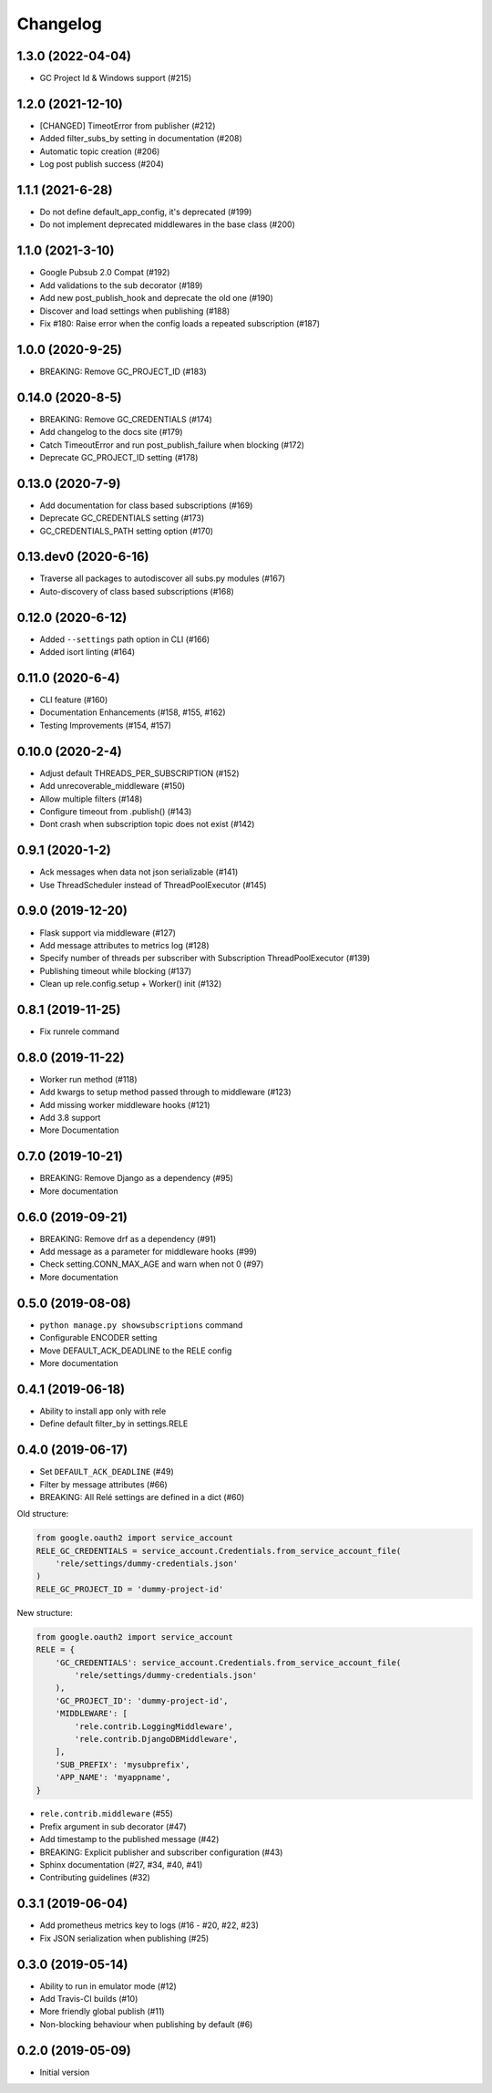 Changelog
=========

1.3.0 (2022-04-04)
-------------------
* GC Project Id & Windows support (#215)

1.2.0 (2021-12-10)
-------------------
* [CHANGED] TimeotError from publisher (#212)
* Added filter_subs_by setting in documentation (#208)
* Automatic topic creation (#206)
* Log post publish success (#204)

1.1.1 (2021-6-28)
-------------------
* Do not define default_app_config, it's deprecated (#199)
* Do not implement deprecated middlewares in the base class (#200)

1.1.0 (2021-3-10)
-------------------
* Google Pubsub 2.0 Compat (#192)
* Add validations to the sub decorator (#189)
* Add new post_publish_hook and deprecate the old one (#190)
* Discover and load settings when publishing (#188)
* Fix #180: Raise error when the config loads a repeated subscription (#187)

1.0.0 (2020-9-25)
-------------------
* BREAKING: Remove GC_PROJECT_ID (#183)

0.14.0 (2020-8-5)
-------------------
* BREAKING: Remove GC_CREDENTIALS (#174)
* Add changelog to the docs site (#179)
* Catch TimeoutError and run post_publish_failure when blocking (#172)
* Deprecate GC_PROJECT_ID setting (#178)

0.13.0 (2020-7-9)
-------------------
* Add documentation for class based subscriptions (#169)
* Deprecate GC_CREDENTIALS setting (#173)
* GC_CREDENTIALS_PATH setting option (#170)

0.13.dev0 (2020-6-16)
---------------------
* Traverse all packages to autodiscover all subs.py modules (#167)
* Auto-discovery of class based subscriptions (#168)

0.12.0 (2020-6-12)
-------------------
* Added ``--settings`` path option in CLI (#166)
* Added isort linting (#164)

0.11.0 (2020-6-4)
-------------------
* CLI feature (#160)
* Documentation Enhancements (#158, #155, #162)
* Testing Improvements (#154, #157)

0.10.0 (2020-2-4)
-------------------
* Adjust default THREADS_PER_SUBSCRIPTION (#152)
* Add unrecoverable_middleware (#150)
* Allow multiple filters (#148)
* Configure timeout from .publish() (#143)
* Dont crash when subscription topic does not exist (#142)

0.9.1 (2020-1-2)
-------------------
* Ack messages when data not json serializable (#141)
* Use ThreadScheduler instead of ThreadPoolExecutor (#145)

0.9.0 (2019-12-20)
-------------------
* Flask support via middleware (#127)
* Add message attributes to metrics log (#128)
* Specify number of threads per subscriber with Subscription ThreadPoolExecutor (#139)
* Publishing timeout while blocking (#137)
* Clean up rele.config.setup + Worker() init (#132)

0.8.1 (2019-11-25)
-------------------
* Fix runrele command

0.8.0 (2019-11-22)
-------------------
* Worker run method (#118)
* Add kwargs to setup method passed through to middleware (#123)
* Add missing worker middleware hooks (#121)
* Add 3.8 support
* More Documentation

0.7.0 (2019-10-21)
-------------------
* BREAKING: Remove Django as a dependency (#95)
* More documentation

0.6.0 (2019-09-21)
-------------------
* BREAKING: Remove drf as a dependency (#91)
* Add message as a parameter for middleware hooks (#99)
* Check setting.CONN_MAX_AGE and warn when not 0 (#97)
* More documentation

0.5.0 (2019-08-08)
-------------------
* ``python manage.py showsubscriptions`` command
* Configurable ENCODER setting
* Move DEFAULT_ACK_DEADLINE to the RELE config
* More documentation

0.4.1 (2019-06-18)
-------------------
* Ability to install app only with rele
* Define default filter_by in settings.RELE

0.4.0 (2019-06-17)
-------------------

* Set ``DEFAULT_ACK_DEADLINE`` (#49)
* Filter by message attributes (#66)
* BREAKING: All Relé settings are defined in a dict (#60)

Old structure:

.. code:: python

    from google.oauth2 import service_account
    RELE_GC_CREDENTIALS = service_account.Credentials.from_service_account_file(
        'rele/settings/dummy-credentials.json'
    )
    RELE_GC_PROJECT_ID = 'dummy-project-id'

New structure:

.. code:: python

    from google.oauth2 import service_account
    RELE = {
        'GC_CREDENTIALS': service_account.Credentials.from_service_account_file(
            'rele/settings/dummy-credentials.json'
        ),
        'GC_PROJECT_ID': 'dummy-project-id',
        'MIDDLEWARE': [
            'rele.contrib.LoggingMiddleware',
            'rele.contrib.DjangoDBMiddleware',
        ],
        'SUB_PREFIX': 'mysubprefix',
        'APP_NAME': 'myappname',
    }

* ``rele.contrib.middleware`` (#55)
* Prefix argument in sub decorator (#47)
* Add timestamp to the published message (#42)
* BREAKING: Explicit publisher and subscriber configuration (#43)
* Sphinx documentation (#27, #34, #40, #41)
* Contributing guidelines (#32)

0.3.1 (2019-06-04)
-------------------

* Add prometheus metrics key to logs (#16 - #20, #22, #23)
* Fix JSON serialization when publishing (#25)

0.3.0 (2019-05-14)
-------------------

* Ability to run in emulator mode (#12)
* Add Travis-CI builds (#10)
* More friendly global publish (#11)
* Non-blocking behaviour when publishing by default (#6)

0.2.0 (2019-05-09)
-------------------

* Initial version
